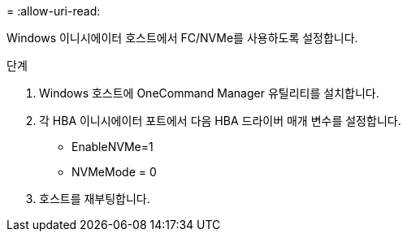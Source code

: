 = 
:allow-uri-read: 


Windows 이니시에이터 호스트에서 FC/NVMe를 사용하도록 설정합니다.

.단계
. Windows 호스트에 OneCommand Manager 유틸리티를 설치합니다.
. 각 HBA 이니시에이터 포트에서 다음 HBA 드라이버 매개 변수를 설정합니다.
+
** EnableNVMe=1
** NVMeMode = 0


. 호스트를 재부팅합니다.

